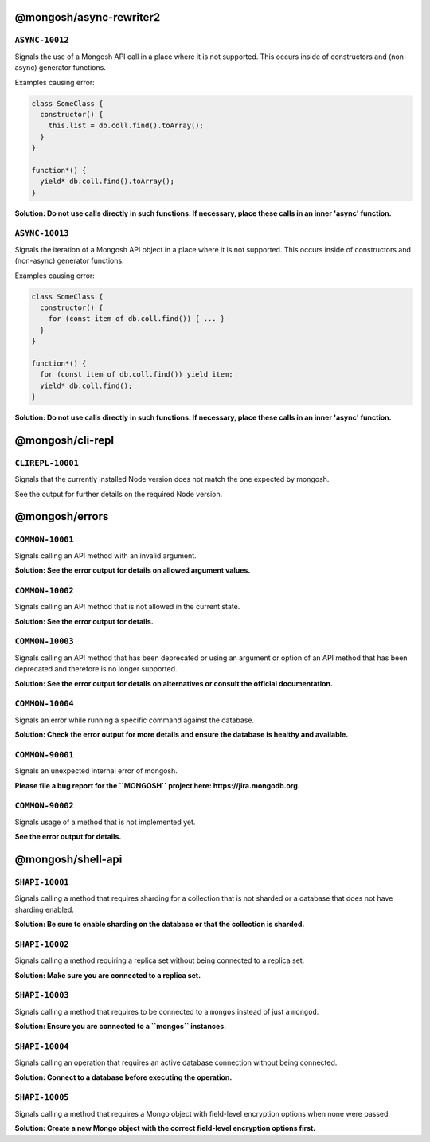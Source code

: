 @mongosh/async-rewriter2
------------------------

``ASYNC-10012``
~~~~~~~~~~~~~~~

Signals the use of a Mongosh API call in a place where it is not supported.
This occurs inside of constructors and (non-async) generator functions.

Examples causing error:

.. code-block:: javascript

   class SomeClass {
     constructor() {
       this.list = db.coll.find().toArray();
     }
   }
   
   function*() {
     yield* db.coll.find().toArray();
   }
   


**Solution: Do not use calls directly in such functions. If necessary, place these calls in an inner 'async' function.**

``ASYNC-10013``
~~~~~~~~~~~~~~~

Signals the iteration of a Mongosh API object in a place where it is not supported.
This occurs inside of constructors and (non-async) generator functions.

Examples causing error:

.. code-block:: javascript

   class SomeClass {
     constructor() {
       for (const item of db.coll.find()) { ... }
     }
   }
   
   function*() {
     for (const item of db.coll.find()) yield item;
     yield* db.coll.find();
   }
   


**Solution: Do not use calls directly in such functions. If necessary, place these calls in an inner 'async' function.**

@mongosh/cli-repl
-----------------

``CLIREPL-10001``
~~~~~~~~~~~~~~~~~

Signals that the currently installed Node version does not match the one expected by mongosh.

See the output for further details on the required Node version.

@mongosh/errors
---------------

``COMMON-10001``
~~~~~~~~~~~~~~~~

Signals calling an API method with an invalid argument.

**Solution: See the error output for details on allowed argument values.**

``COMMON-10002``
~~~~~~~~~~~~~~~~

Signals calling an API method that is not allowed in the current state.

**Solution: See the error output for details.**

``COMMON-10003``
~~~~~~~~~~~~~~~~

Signals calling an API method that has been deprecated or using an argument or option of an API method that has been deprecated
and therefore is no longer supported.

**Solution: See the error output for details on alternatives or consult the official documentation.**

``COMMON-10004``
~~~~~~~~~~~~~~~~

Signals an error while running a specific command against the database.

**Solution: Check the error output for more details and ensure the database is healthy and available.**

``COMMON-90001``
~~~~~~~~~~~~~~~~

Signals an unexpected internal error of mongosh.

**Please file a bug report for the ``MONGOSH`` project here: https://jira.mongodb.org.**

``COMMON-90002``
~~~~~~~~~~~~~~~~

Signals usage of a method that is not implemented yet.

**See the error output for details.**

@mongosh/shell-api
------------------

``SHAPI-10001``
~~~~~~~~~~~~~~~

Signals calling a method that requires sharding for a collection that is not sharded
or a database that does not have sharding enabled.

**Solution: Be sure to enable sharding on the database or that the collection is sharded.**

``SHAPI-10002``
~~~~~~~~~~~~~~~

Signals calling a method requiring a replica set without being connected to a replica set.

**Solution: Make sure you are connected to a replica set.**

``SHAPI-10003``
~~~~~~~~~~~~~~~

Signals calling a method that requires to be connected to a ``mongos`` instead of just a ``mongod``.

**Solution: Ensure you are connected to a ``mongos`` instances.**

``SHAPI-10004``
~~~~~~~~~~~~~~~

Signals calling an operation that requires an active database connection without being connected.

**Solution: Connect to a database before executing the operation.**

``SHAPI-10005``
~~~~~~~~~~~~~~~

Signals calling a method that requires a Mongo object with field-level encryption options
when none were passed.

**Solution: Create a new Mongo object with the correct field-level encryption options first.**

